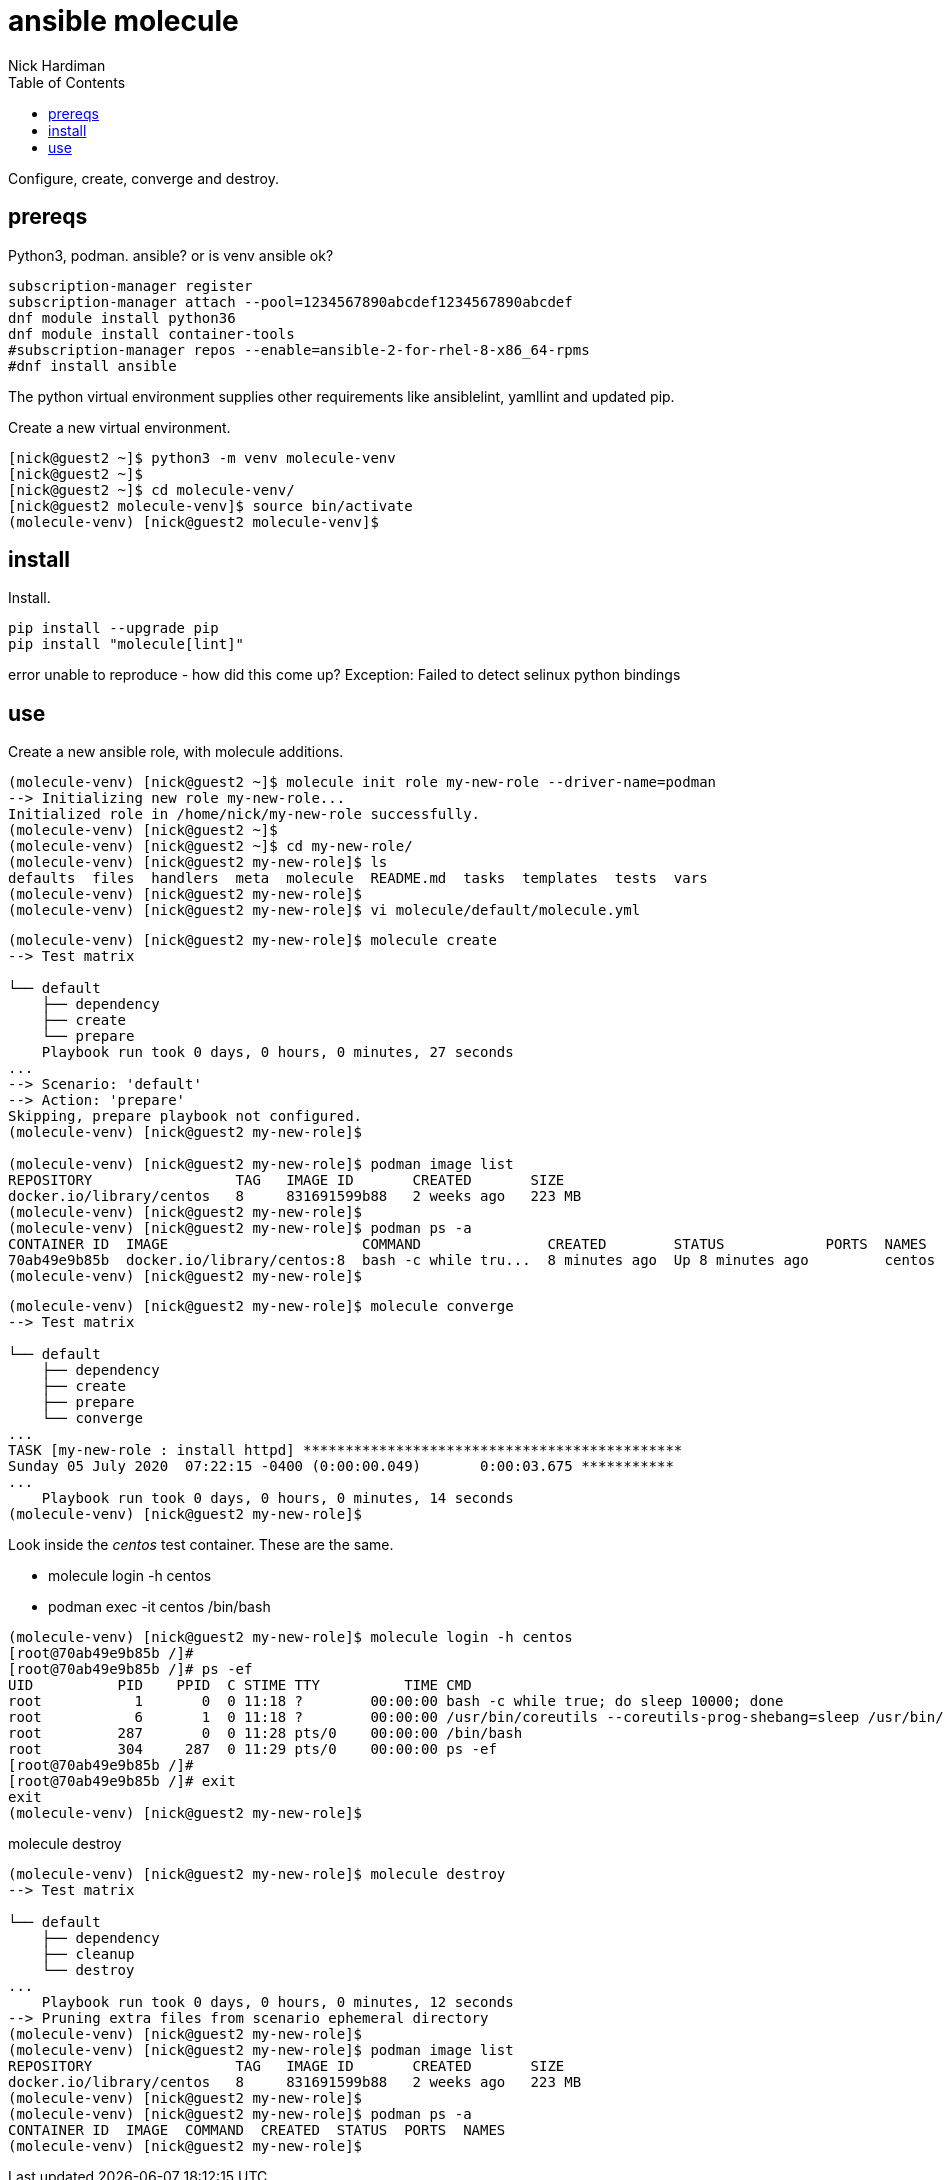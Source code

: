 = ansible molecule
Nick Hardiman 
:source-highlighter: pygments
:toc:

Configure, create, converge and destroy. 


== prereqs 

Python3, podman.
ansible? or is venv ansible ok?

[source,console]
----
subscription-manager register
subscription-manager attach --pool=1234567890abcdef1234567890abcdef
dnf module install python36
dnf module install container-tools
#subscription-manager repos --enable=ansible-2-for-rhel-8-x86_64-rpms
#dnf install ansible
----

The python virtual environment supplies other requirements like ansiblelint, yamllint and updated pip.


Create a new virtual environment. 

[source,console]
----
[nick@guest2 ~]$ python3 -m venv molecule-venv
[nick@guest2 ~]$ 
[nick@guest2 ~]$ cd molecule-venv/
[nick@guest2 molecule-venv]$ source bin/activate
(molecule-venv) [nick@guest2 molecule-venv]$ 
----

== install 

Install. 

[source,console]
----
pip install --upgrade pip
pip install "molecule[lint]"
----

error
unable to reproduce - how did this come up?
Exception: Failed to detect selinux python bindings

== use 

Create a new ansible role, with molecule additions. 

[source,console]
----
(molecule-venv) [nick@guest2 ~]$ molecule init role my-new-role --driver-name=podman
--> Initializing new role my-new-role...
Initialized role in /home/nick/my-new-role successfully.
(molecule-venv) [nick@guest2 ~]$ 
(molecule-venv) [nick@guest2 ~]$ cd my-new-role/
(molecule-venv) [nick@guest2 my-new-role]$ ls
defaults  files  handlers  meta  molecule  README.md  tasks  templates  tests  vars
(molecule-venv) [nick@guest2 my-new-role]$ 
(molecule-venv) [nick@guest2 my-new-role]$ vi molecule/default/molecule.yml 
----


[source,console]
----
(molecule-venv) [nick@guest2 my-new-role]$ molecule create
--> Test matrix
    
└── default
    ├── dependency
    ├── create
    └── prepare
    Playbook run took 0 days, 0 hours, 0 minutes, 27 seconds
...
--> Scenario: 'default'
--> Action: 'prepare'
Skipping, prepare playbook not configured.
(molecule-venv) [nick@guest2 my-new-role]$ 

(molecule-venv) [nick@guest2 my-new-role]$ podman image list
REPOSITORY                 TAG   IMAGE ID       CREATED       SIZE
docker.io/library/centos   8     831691599b88   2 weeks ago   223 MB
(molecule-venv) [nick@guest2 my-new-role]$ 
(molecule-venv) [nick@guest2 my-new-role]$ podman ps -a
CONTAINER ID  IMAGE                       COMMAND               CREATED        STATUS            PORTS  NAMES
70ab49e9b85b  docker.io/library/centos:8  bash -c while tru...  8 minutes ago  Up 8 minutes ago         centos
(molecule-venv) [nick@guest2 my-new-role]$
----

[source,console]
----
(molecule-venv) [nick@guest2 my-new-role]$ molecule converge
--> Test matrix
    
└── default
    ├── dependency
    ├── create
    ├── prepare
    └── converge
...
TASK [my-new-role : install httpd] *********************************************
Sunday 05 July 2020  07:22:15 -0400 (0:00:00.049)       0:00:03.675 ***********
...
    Playbook run took 0 days, 0 hours, 0 minutes, 14 seconds
(molecule-venv) [nick@guest2 my-new-role]$ 
----

Look inside the _centos_ test container. 
These are the same. 

* molecule login -h centos
* podman exec -it centos /bin/bash

[source,console]
----
(molecule-venv) [nick@guest2 my-new-role]$ molecule login -h centos
[root@70ab49e9b85b /]# 
[root@70ab49e9b85b /]# ps -ef
UID          PID    PPID  C STIME TTY          TIME CMD
root           1       0  0 11:18 ?        00:00:00 bash -c while true; do sleep 10000; done
root           6       1  0 11:18 ?        00:00:00 /usr/bin/coreutils --coreutils-prog-shebang=sleep /usr/bin/sleep 10000
root         287       0  0 11:28 pts/0    00:00:00 /bin/bash
root         304     287  0 11:29 pts/0    00:00:00 ps -ef
[root@70ab49e9b85b /]# 
[root@70ab49e9b85b /]# exit      
exit
(molecule-venv) [nick@guest2 my-new-role]$ 
----

molecule destroy

[source,console]
----
(molecule-venv) [nick@guest2 my-new-role]$ molecule destroy
--> Test matrix
    
└── default
    ├── dependency
    ├── cleanup
    └── destroy
...
    Playbook run took 0 days, 0 hours, 0 minutes, 12 seconds
--> Pruning extra files from scenario ephemeral directory
(molecule-venv) [nick@guest2 my-new-role]$ 
(molecule-venv) [nick@guest2 my-new-role]$ podman image list
REPOSITORY                 TAG   IMAGE ID       CREATED       SIZE
docker.io/library/centos   8     831691599b88   2 weeks ago   223 MB
(molecule-venv) [nick@guest2 my-new-role]$ 
(molecule-venv) [nick@guest2 my-new-role]$ podman ps -a
CONTAINER ID  IMAGE  COMMAND  CREATED  STATUS  PORTS  NAMES
(molecule-venv) [nick@guest2 my-new-role]$ 
----


